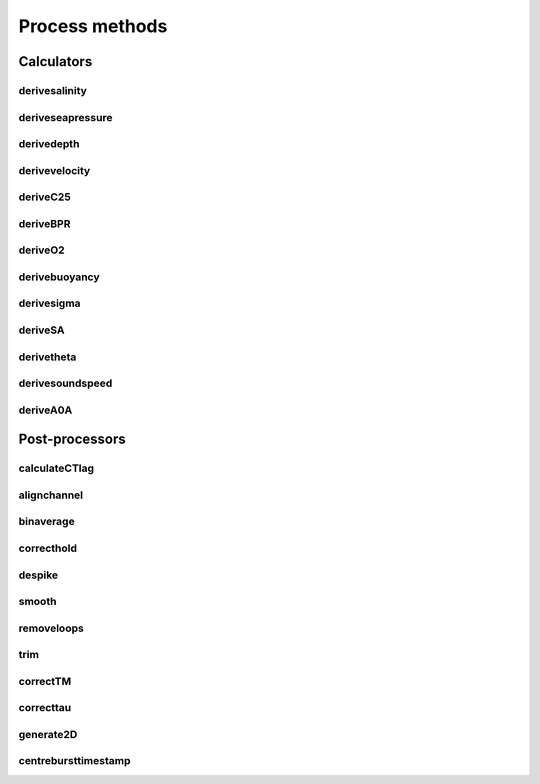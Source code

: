 ################
Process methods
################

Calculators
===============

derivesalinity
-------------------

.. automethod:: pyrsktools.RSK.derivesalinity


deriveseapressure
-------------------

.. automethod:: pyrsktools.RSK.deriveseapressure


derivedepth
-------------------

.. automethod:: pyrsktools.RSK.derivedepth


derivevelocity
-------------------

.. automethod:: pyrsktools.RSK.derivevelocity


deriveC25
-------------------

.. automethod:: pyrsktools.RSK.deriveC25


deriveBPR
-------------------

.. automethod:: pyrsktools.RSK.deriveBPR


deriveO2
-------------------

.. automethod:: pyrsktools.RSK.deriveO2


derivebuoyancy
-------------------

.. automethod:: pyrsktools.RSK.derivebuoyancy


derivesigma
-------------------

.. automethod:: pyrsktools.RSK.derivesigma


deriveSA
-------------------

.. automethod:: pyrsktools.RSK.deriveSA


derivetheta
-------------------

.. automethod:: pyrsktools.RSK.derivetheta


derivesoundspeed
-------------------

.. automethod:: pyrsktools.RSK.derivesoundspeed


deriveA0A
-------------------

.. automethod:: pyrsktools.RSK.deriveA0A


Post-processors
===================

calculateCTlag
-------------------

.. automethod:: pyrsktools.RSK.calculateCTlag


alignchannel
-------------------

.. automethod:: pyrsktools.RSK.alignchannel


binaverage
-------------------

.. automethod:: pyrsktools.RSK.binaverage


correcthold
-------------------

.. automethod:: pyrsktools.RSK.correcthold


despike
-------------------

.. automethod:: pyrsktools.RSK.despike


smooth
-------------------

.. automethod:: pyrsktools.RSK.smooth


removeloops
-------------------

.. automethod:: pyrsktools.RSK.removeloops


trim
-------------------

.. automethod:: pyrsktools.RSK.trim


correctTM
-------------------

.. automethod:: pyrsktools.RSK.correctTM


correcttau
-------------------

.. automethod:: pyrsktools.RSK.correcttau


generate2D
-------------------

.. automethod:: pyrsktools.RSK.generate2D


centrebursttimestamp
----------------------

.. automethod:: pyrsktools.RSK.centrebursttimestamp


